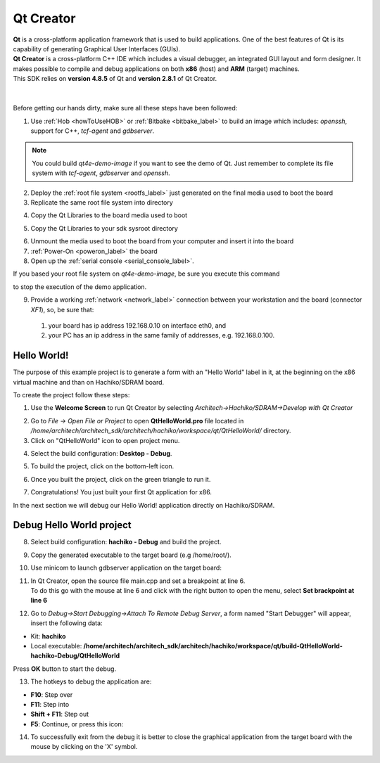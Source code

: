 .. _qt_creator_label:

Qt Creator
==========

.. image:: _static/qt-0.png
	   :align: left

| **Qt** is a cross-platform application framework that is used to build applications. One of the best features of Qt is its capability of generating Graphical User Interfaces (GUIs).
| **Qt Creator** is a cross-platform C++ IDE which includes a visual debugger, an integrated GUI layout and form designer. It makes possible to compile and debug applications on both **x86** (host) and **ARM** (target) machines.
| This SDK relies on **version 4.8.5** of Qt and **version 2.8.1** of Qt Creator.

|
|
| Before getting our hands dirty, make sure all these steps have been followed:

1. Use :ref:`Hob <howToUseHOB>` or :ref:`Bitbake <bitbake_label>` to build an image which includes: *openssh*, support for C++, *tcf-agent* and *gdbserver*.

.. note::

 You could build *qt4e-demo-image* if you want to see the demo of Qt. Just remember to complete its file system with *tcf-agent*, *gdbserver* and *openssh*.

2. Deploy the :ref:`root file system <rootfs_label>` just generated on the final media used to boot the board

3. Replicate the same root file system into directory

.. host::

 /home/architech/architech_sdk/architech/hachiko/sysroot

4. Copy the Qt Libraries to the board media used to boot

.. host::

 | sudo mkdir -p /path/to/board/sysroot/**usr/local/Trolltech/**
 | sudo cp -r /usr/local/Trolltech/Hachiko/\* /path/to/board/sysroot/**usr/local/Trolltech/**

5. Copy the Qt Libraries to your sdk sysroot directory

.. host::

 | sudo mkdir -p ~/architech_sdk/architech/hachiko/sysroot/usr/local/Trolltech/
 | sudo cp -r /usr/local/Trolltech/Hachiko/\* ~/architech_sdk/architech/hachiko/sysroot/usr/local/Trolltech

6. Unmount the media used to boot the board from your computer and insert it into the board

7. :ref:`Power-On <poweron_label>` the board

8. Open up the :ref:`serial console <serial_console_label>`.

If you based your root file system on *qt4e-demo-image*, be sure you execute this command

.. board::

 /etc/init.d/qtdemo stop

to stop the execution of the demo application.

9. Provide a working :ref:`network <network_label>` connection between your workstation and the board (connector *XF1*), so, be sure that:

 1. your board has ip address 192.168.0.10 on interface eth0, and

 2. your PC has an ip address in the same family of addresses, e.g. 192.168.0.100. 

Hello World!
------------

The purpose of this example project is to generate a form with an "Hello World" label in it, at the beginning on the x86 virtual machine and than on Hachiko/SDRAM board.

To create the project follow these steps:

1. Use the **Welcome Screen** to run Qt Creator by selecting *Architech→Hachiko/SDRAM→Develop with Qt Creator*

.. image:: _static/qtCreatorStart.png

2. Go to *File -> Open File or Project* to open **QtHelloWorld.pro** file located in */home/architech/architech_sdk/architech/hachiko/workspace/qt/QtHelloWorld/* directory.

3. Click on "QtHelloWorld" icon to open project menu.

.. image:: _static/qt-1.png

4. Select the build configuration: **Desktop - Debug**.

.. image:: _static/qt-2.png

5. To build the project, click on the bottom-left icon.

.. image:: _static/qt-3.png

6. Once you built the project, click on the green triangle to run it.

.. image:: _static/qt-4.png

7. Congratulations! You just built your first Qt application for x86.

.. image:: _static/qt-5.png

In the next section we will debug our Hello World! application directly on Hachiko/SDRAM.

Debug Hello World project
-------------------------

8. Select build configuration: **hachiko - Debug** and build the project.

.. image:: _static/qt-10.png

9. Copy the generated executable to the target board (e.g /home/root/).

.. host::

  scp /home/architech/architech_sdk/architech/hachiko/workspace/qt/build-QtHelloWorld-Hachiko-Debug/QtHelloWorld root@192.168.0.10:/home/root

10. Use minicom to launch gdbserver application on the target board:

.. board::

  gdbserver :10000 QtHelloWorld -qws

11. | In Qt Creator, open the source file main.cpp and set a breakpoint at line 6. 
    | To do this go with the mouse at line 6 and click with the right button to open the menu, select **Set brackpoint at line 6**

.. image:: _static/qt-6.png

12. Go to *Debug→Start Debugging→Attach To Remote Debug Server*, a form named "Start Debugger" will appear, insert the following data:

.. image:: _static/qt-7.png

- Kit: **hachiko**

- Local executable: **/home/architech/architech_sdk/architech/hachiko/workspace/qt/build-QtHelloWorld-hachiko-Debug/QtHelloWorld**

Press **OK** button to start the debug.

.. image:: _static/qt-8.png

13. The hotkeys to debug the application are:

- **F10**: Step over

- **F11**: Step into

- **Shift + F11**: Step out

- **F5**: Continue, or press this icon:

.. image:: _static/qt-9.png

14. To successfully exit from the debug it is better to close the graphical application from the target board with the mouse by clicking on the 'X' symbol. 


